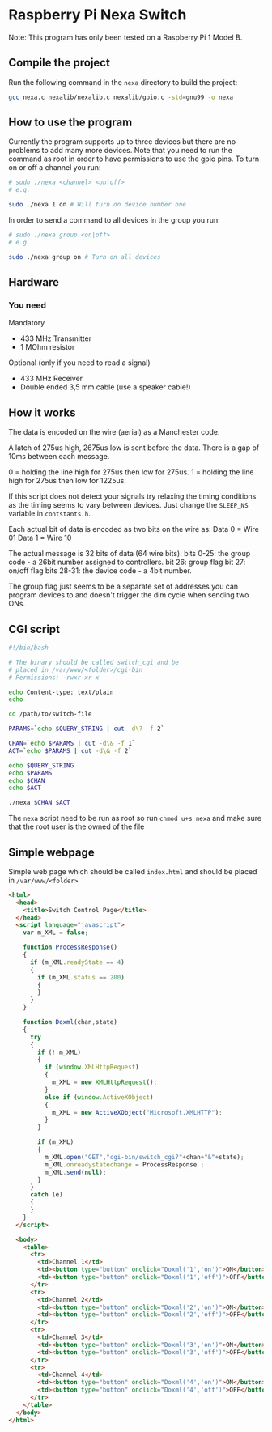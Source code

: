 * Raspberry Pi Nexa Switch

Note: This program has only been tested on a Raspberry Pi 1 Model B.

** Compile the project

Run the following command in the =nexa= directory to build the project:

#+BEGIN_SRC bash
gcc nexa.c nexalib/nexalib.c nexalib/gpio.c -std=gnu99 -o nexa
#+END_SRC

** How to use the program

Currently the program supports up to three devices but there are no problems to
add many more devices. Note that you need to run the command as root in order to
have permissions to use the gpio pins. To turn on or off a channel you run:

#+BEGIN_SRC bash
# sudo ./nexa <channel> <on|off>
# e.g.

sudo ./nexa 1 on # Will turn on device number one
#+END_SRC

In order to send a command to all devices in the group you run:

#+BEGIN_SRC bash
# sudo ./nexa group <on|off>
# e.g.

sudo ./nexa group on # Turn on all devices
#+END_SRC

** Hardware
*** You need
Mandatory
- 433 MHz Transmitter
- 1 MOhm resistor

Optional (only if you need to read a signal)
- 433 MHz Receiver
- Double ended 3,5 mm cable (use a speaker cable!)

** How it works

The data is encoded on the wire (aerial) as a Manchester code.

A latch of 275us high, 2675us low is sent before the data.
There is a gap of 10ms between each message.

0 = holding the line high for 275us then low for 275us.
1 = holding the line high for 275us then low for 1225us.

If this script does not detect your signals try relaxing the timing conditions
as the timing seems to vary between devices. Just change the ~SLEEP_NS~ variable
in ~contstants.h~.

Each actual bit of data is encoded as two bits on the wire as:
Data 0 = Wire 01
Data 1 = Wire 10

The actual message is 32 bits of data (64 wire bits):
bits 0-25: the group code - a 26bit number assigned to controllers.
bit 26: group flag
bit 27: on/off flag
bits 28-31: the device code - a 4bit number.

The group flag just seems to be a separate set of addresses you can program
devices to and doesn't trigger the dim cycle when sending two ONs.

** CGI script

#+BEGIN_SRC bash :results output
#!/bin/bash

# The binary should be called switch_cgi and be
# placed in /var/www/<folder>/cgi-bin
# Permissions: -rwxr-xr-x

echo Content-type: text/plain
echo

cd /path/to/switch-file

PARAMS=`echo $QUERY_STRING | cut -d\? -f 2`

CHAN=`echo $PARAMS | cut -d\& -f 1`
ACT=`echo $PARAMS | cut -d\& -f 2`

echo $QUERY_STRING
echo $PARAMS
echo $CHAN
echo $ACT

./nexa $CHAN $ACT
#+END_SRC

The ~nexa~ script need to be run as root so run ~chmod u+s nexa~ and make sure
that the root user is the owned of the file

** Simple webpage

Simple web page which should be called ~index.html~ and should be placed in
~/var/www/<folder>~

#+BEGIN_SRC html
<html>
  <head>
    <title>Switch Control Page</title>
  </head>
  <script language="javascript">
    var m_XML = false;

    function ProcessResponse()
    {
      if (m_XML.readyState == 4)
      {
        if (m_XML.status == 200)
        {
        }
      }
    }

    function Doxml(chan,state)
    {
      try
      {
        if (! m_XML)
        {
          if (window.XMLHttpRequest)
          {
            m_XML = new XMLHttpRequest();
          }
          else if (window.ActiveXObject)
          {
            m_XML = new ActiveXObject("Microsoft.XMLHTTP");
          }
        }

        if (m_XML)
        {
          m_XML.open("GET","cgi-bin/switch_cgi?"+chan+"&"+state);
          m_XML.onreadystatechange = ProcessResponse ;
          m_XML.send(null);
        }
      }
      catch (e)
      {
      }
    }
  </script>

  <body>
    <table>
      <tr>
        <td>Channel 1</td>
        <td><button type="button" onclick="Doxml('1','on')">ON</button></td>
        <td><button type="button" onclick="Doxml('1','off')">OFF</button></td>
      </tr>
      <tr>
        <td>Channel 2</td>
        <td><button type="button" onclick="Doxml('2','on')">ON</button></td>
        <td><button type="button" onclick="Doxml('2','off')">OFF</button></td>
      </tr>
      <tr>
        <td>Channel 3</td>
        <td><button type="button" onclick="Doxml('3','on')">ON</button></td>
        <td><button type="button" onclick="Doxml('3','off')">OFF</button></td>
      </tr>
      <tr>
        <td>Channel 4</td>
        <td><button type="button" onclick="Doxml('4','on')">ON</button></td>
        <td><button type="button" onclick="Doxml('4','off')">OFF</button></td>
      </tr>
    </table>
  </body>
</html>
#+END_SRC

